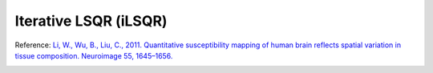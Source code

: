 .. _method-qsm-ilsqr:
.. _qsm-ilsqr:
.. role::  raw-html(raw)
    :format: html

Iterative LSQR (iLSQR)
======================

Reference:
`Li, W., Wu, B., Liu, C., 2011. Quantitative susceptibility mapping of human brain reflects spatial variation in tissue composition. Neuroimage 55, 1645–1656. <https://doi.org/10.1016/j.neuroimage.2010.11.088>`_ 

.. image:: ../images/qsm/iLSQR.png
